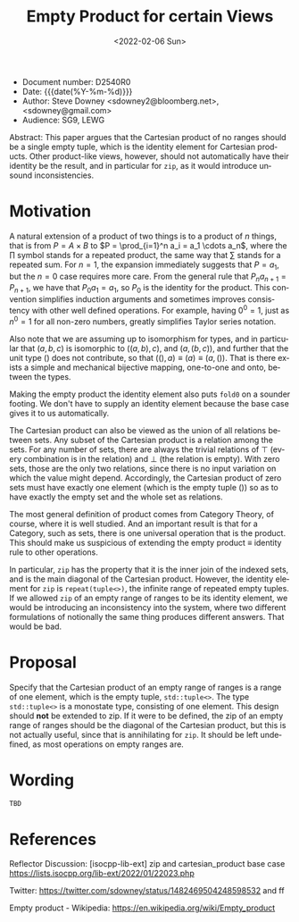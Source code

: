 #+OPTIONS: ':nil *:t -:t ::t <:t H:3 \n:nil ^:nil arch:headline author:nil
#+OPTIONS: broken-links:nil c:nil creator:nil d:(not "LOGBOOK") date:nil e:t
#+OPTIONS: email:nil f:t inline:t num:2 p:nil pri:nil prop:nil stat:t tags:t
#+OPTIONS: tasks:t tex:t timestamp:t title:t toc:nil todo:t |:t
#+TITLE: Empty Product for certain Views
#+AUTHOR: Steve Downey
#+EMAIL: sdowney2@bloomberg.net, sdowney@gmail.com
#+LANGUAGE: en
#+SELECT_TAGS: export
#+EXCLUDE_TAGS: noexport
#+LATEX_CLASS: article
#+LATEX_CLASS_OPTIONS:
#+LATEX_HEADER:
#+LATEX_HEADER_EXTRA:
#+DESCRIPTION:
#+KEYWORDS:
#+SUBTITLE:
#+LATEX_COMPILER: pdflatex
#+DATE: <2022-02-06 Sun>
#+STARTUP: showall
#+OPTIONS: html-link-use-abs-url:nil html-postamble:nil html-preamble:t
#+OPTIONS: html-scripts:t html-style:t html5-fancy:nil tex:t
#+HTML_DOCTYPE: xhtml-strict
#+HTML_CONTAINER: div
#+DESCRIPTION:
#+KEYWORDS:
#+HTML_LINK_HOME:
#+HTML_LINK_UP:
#+HTML_MATHJAX:
#+HTML_HEAD:
#+HTML_HEAD_EXTRA:
#+SUBTITLE:
#+INFOJS_OPT:


- Document number: D2540R0
- Date:  {{{date(%Y-%m-%d)}}}
- Author: Steve Downey <sdowney2@bloomberg.net>, <sdowney@gmail.com>
- Audience: SG9, LEWG

#+BEGIN_ABSTRACT
Abstract: This paper argues that the Cartesian product of no ranges should be a single empty tuple, which is the identity element for Cartesian products. Other product-like views, however, should not automatically have their identity be the result, and in particular for ~zip~, as it would introduce unsound inconsistencies.
#+END_ABSTRACT



* Motivation
A natural extension of a product of two things is to a product of $n$ things, that is from $P = A \times B$ to $P = \prod_{i=1}^n a_i = a_1 \cdots  a_n$, where the $\prod$ symbol stands for a repeated product, the same way that $\sum$ stands for a repeated sum.
For $n=1$, the expansion immediately suggests that $P=a_1$, but the $n=0$ case requires more care.
From the general rule that $P_n a_{n+1}=P_{n+1}$, we have that $P_0 a_1=a_1$, so $P_0$ is the identity for the product.
This convention simplifies induction arguments and sometimes improves consistency with other well defined operations.
For example, having $0^{0} = 1$, just as $n^{0} = 1$ for all non-zero numbers, greatly simplifies Taylor series notation.

Also note that we are assuming up to isomorphism for types, and in particular that $(a, b, c)$ is isomorphic to $((a, b), c)$, and $(a, (b, c))$, and further that the unit type $()$ does not contribute, so that $((), a) \equiv (a) \equiv (a, ())$. That is there exists a simple and mechanical bijective mapping, one-to-one and onto, between the types.

Making the empty product the identity element also puts ~fold0~ on a sounder footing. We don't have to supply an identity element because the base case gives it to us automatically.

The Cartesian product can also be viewed as the union of all relations between sets.
Any subset of the Cartesian product is a relation among the sets.
For any number of sets, there are always the trivial relations of $\top$ (every combination is in the relation) and $\bot$ (the relation is empty).
With zero sets, those are the only two relations, since there is no input variation on which the value might depend.
Accordingly, the Cartesian product of zero sets must have exactly one element (which is the empty tuple $()$) so as to have exactly the empty set and the whole set as relations.

The most general definition of product comes from Category Theory, of course, where it is well studied. And an important result is that for a Category, such as sets, there is one universal operation that is the product. This should make us suspicious of extending the empty product \equiv identity rule to other operations.

In particular, ~zip~ has the property that it is the inner join of the indexed sets, and is the main diagonal of the Cartesian product. However, the identity element for ~zip~ is ~repeat(tuple<>)~, the infinite range of repeated empty tuples. If we allowed ~zip~ of an empty range of ranges to be its identity element, we would be introducing an inconsistency into the system, where two different formulations of notionally the same thing produces different answers. That would be bad.


* Proposal
Specify that the Cartesian product of an empty range of ranges is a range of one element, which is the empty tuple, ~std::tuple<>~. The type ~std::tuple<>~ is a monostate type, consisting of one element.
This design should *not* be extended to zip. If it were to be defined, the zip of an empty range of ranges should be the diagonal of the Cartesian product, but this is not actually useful, since that is annihilating for ~zip~. It should be left undefined, as most operations on empty ranges are.


* Wording

~TBD~

* References

Reflector Discussion: [isocpp-lib-ext] zip and cartesian_product base case
https://lists.isocpp.org/lib-ext/2022/01/22023.php

Twitter: https://twitter.com/sdowney/status/1482469504248598532 and ff

Empty product - Wikipedia: https://en.wikipedia.org/wiki/Empty_product


# Local Variables:
# org-html-htmlize-output-type: inline-css
# End:

#  LocalWords:  Downey cardinality
